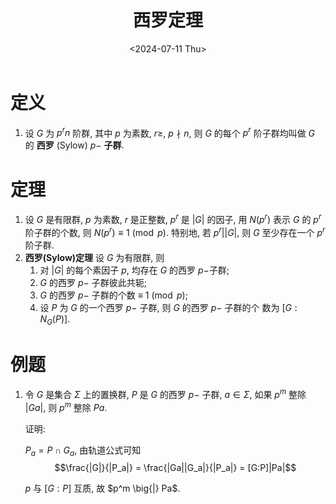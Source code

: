 #+OPTIONS: author:nil ^:{}
#+HUGO_FRONT_MATTER_FORMAT: YAML
#+HUGO_BASE_DIR: ~/blog/
#+HUGO_SECTION: posts
#+DATE:<2024-07-11 Thu>
#+HUGO_CUSTOM_FRONT_MATTER: :toc true
#+HUGO_AUTO_SET_LASTMOD: t
#+HUGO_TAGS: "Abstract Algebra"
#+HUGO_DRAFT: false
#+LATEX_HEADER: \usepackage{amsfonts}
#+LATEX_HEADER: \usepackage{amsmath}
#+LATEX_HEADER: \usepackage{amssymb}
#+LATEX_HEADER: \usepackage{amsthm}
#+TITLE: 西罗定理
* 定义
1. 设 \(G\) 为 \(p^rn\) 阶群, 其中 \(p\) 为素数, \(r \geqslant\), \(p \nmid n\),
   则 \(G\) 的每个 \(p^r\) 阶子群均叫做 \(G\) 的 *西罗* (Sylow) \(p-\) *子群*.
* 定理

1. 设 \(G\) 是有限群, \(p\) 为素数, \(r\) 是正整数, \(p^r\) 是 \(|G|\) 的因子, 用
   \(N(p^r)\) 表示 \(G\) 的 \(p^r\) 阶子群的个数, 则
   \(N(p^r) \equiv 1 \pmod{p}\). 特别地, 若 \(p^r\big||G|\), 则 \(G\) 至少存在一个
   \(p^r\) 阶子群.
2. *西罗(Sylow)定理* 设 \(G\) 为有限群, 则
   1) 对 \(|G|\) 的每个素因子 \(p\), 均存在 \(G\) 的西罗 \(p-\)子群;
   2) \(G\) 的西罗 \(p-\) 子群彼此共轭;
   3) \(G\) 的西罗 \(p-\) 子群的个数 \(\equiv\ 1 \pmod{p}\);
   4) 设 \(P\) 为 \(G\) 的一个西罗 \(p-\) 子群, 则 \(G\) 的西罗 \(p-\) 子群的个
      数为 \([G:N_G(P)]\).

* 例题

1. 令 \(G\) 是集合 \(\Sigma\) 上的置换群, \(P\) 是 \(G\) 的西罗 \(p-\) 子群,
   \(a \in \Sigma\), 如果 \(p^m\) 整除 \(|Ga|\), 则 \(p^m\) 整除 \(Pa\).

   证明:

   \(P_a = P \cap G_a\), 由轨道公式可知
   \[\frac{|G|}{|P_a|} = \frac{|Ga||G_a|}{|P_a|} = [G:P]|Pa|\]

   \(p\) 与 \([G:P]\) 互质, 故 \(p^m \big{|} Pa\).
